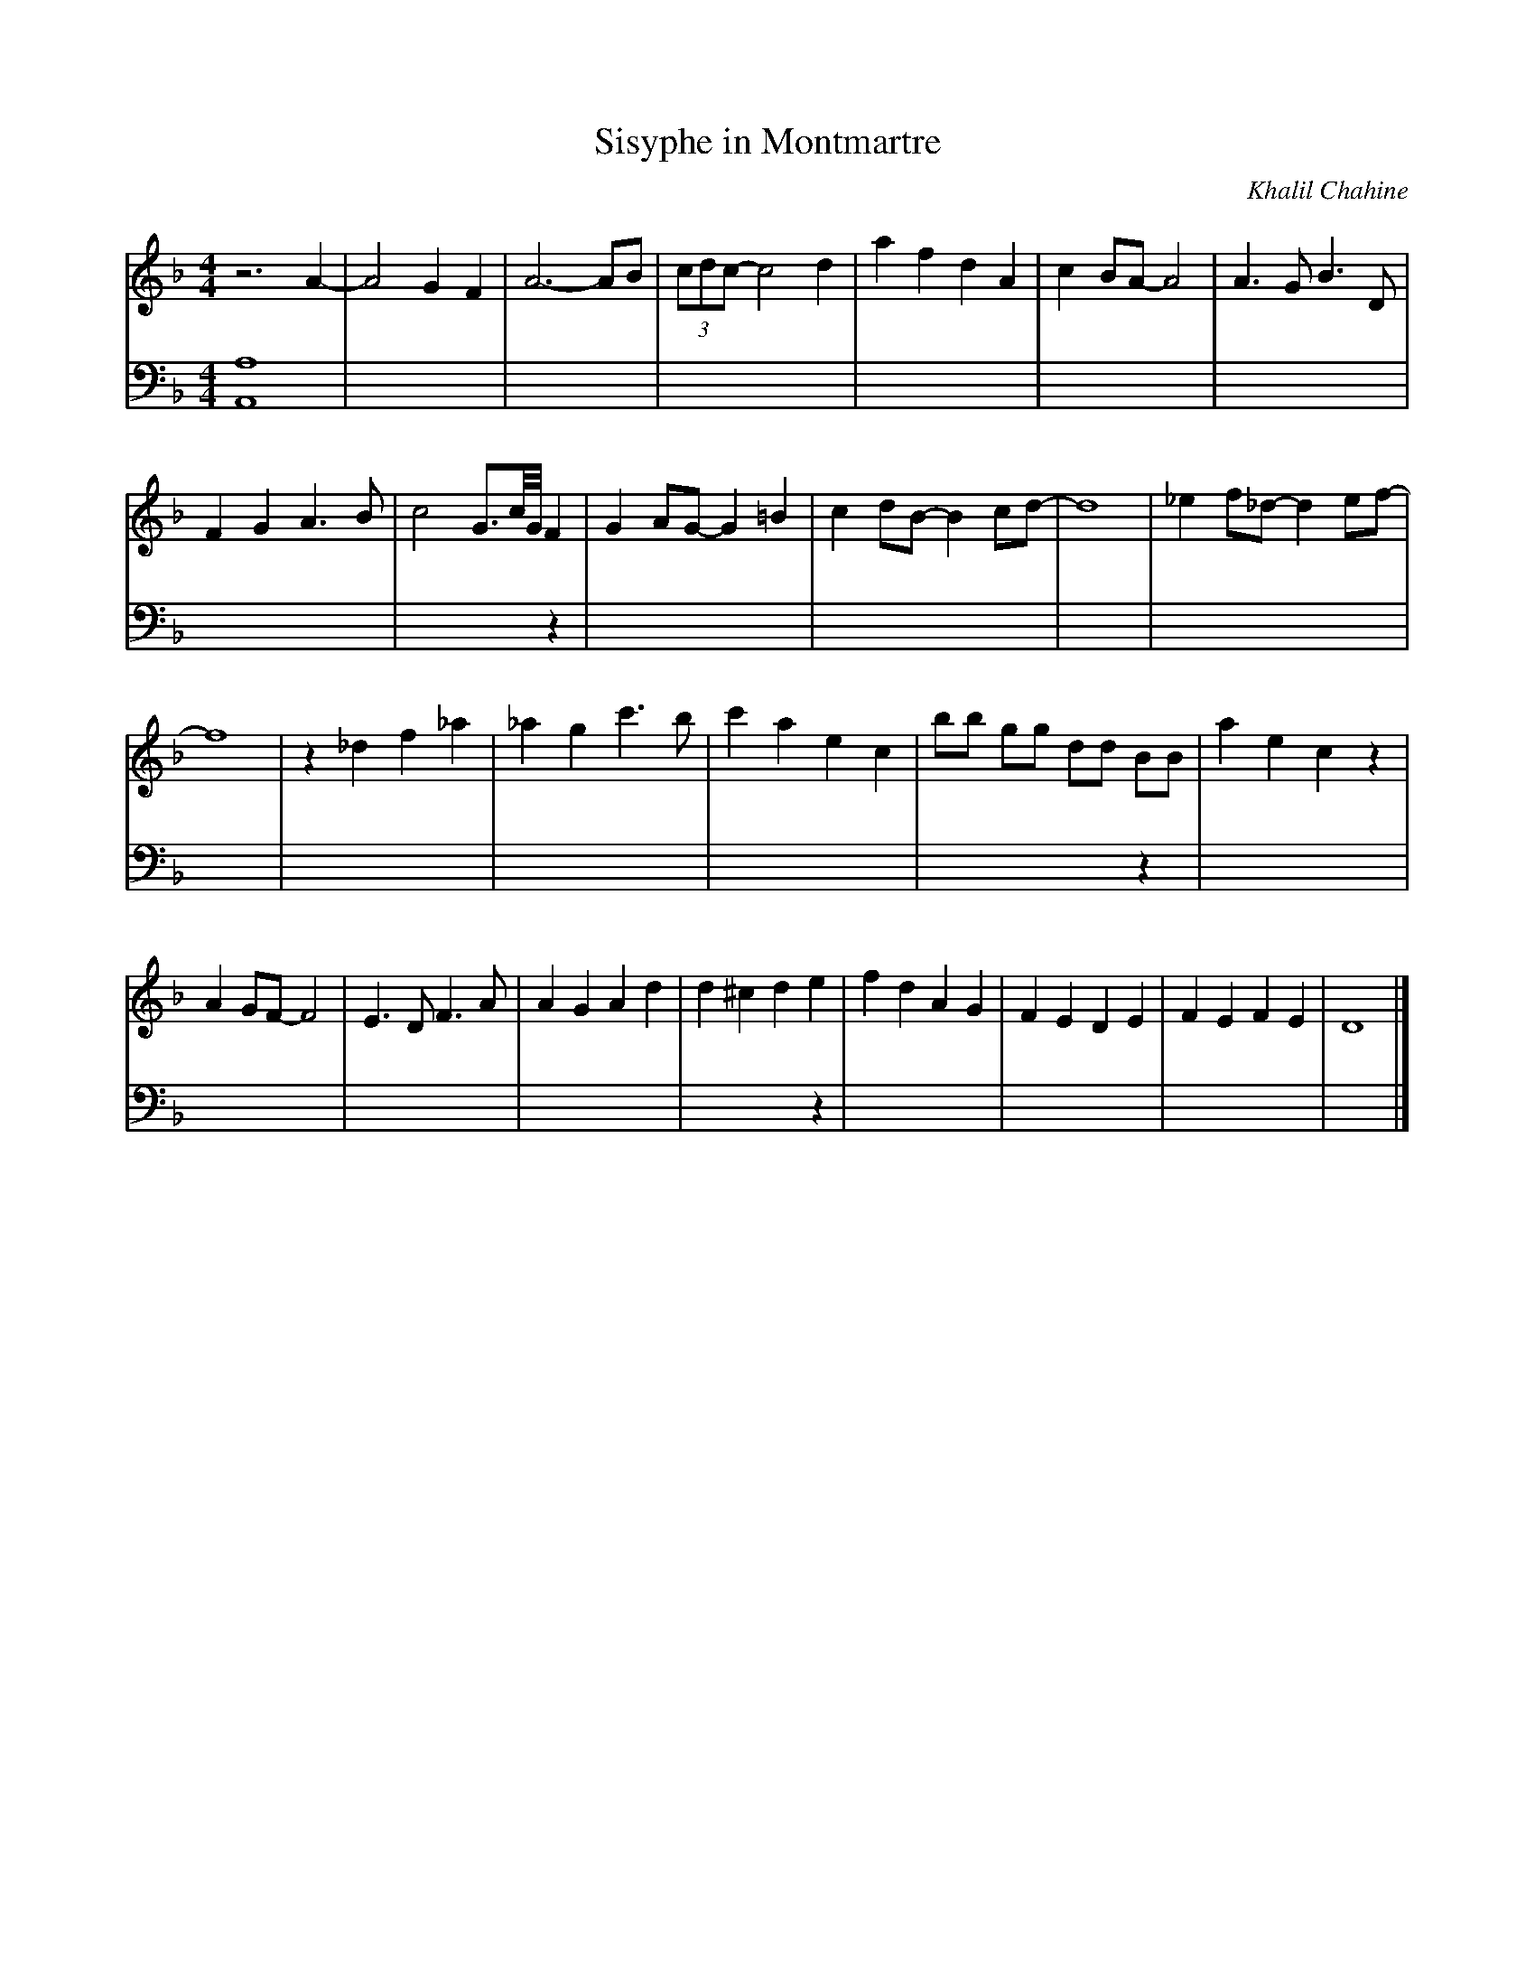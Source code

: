 X:1
L:1/4
T:Sisyphe in Montmartre
C:Khalil Chahine
M:4/4
K:F
[V:1]z3 A-|A2G F| A3-A/B/ | (3c/d/c/-c2 d | a  f d A | c B/A/-A2 | A>G B>D |
 FGA>B | c2 G3/4c///G/// F | GA/G/-G =B| c d/B/-B c/d/- | d4 | _e f/_d/-d e/f/- | 
f4 | z _d f _a | _ag c'>b | c'aec | b/b/ g/g/ d/d/ B/B/ | aec z | 
A G/F/- F2 | E>D F>A | AGAd | d^cde | fdAG | FEDE | FEFE | D4 |]
[V:2][A,,A,]4 | x4 | x4 |x4 |x4 |x4 |x4 |x4 |x3 z|x4 |x4 |x4 |x4 |x4 |x4 |x4 |x4 |x3z |x4 |x4 |x4 |x4 |
x3z | x4 |x4 |x4 |x4 |]
